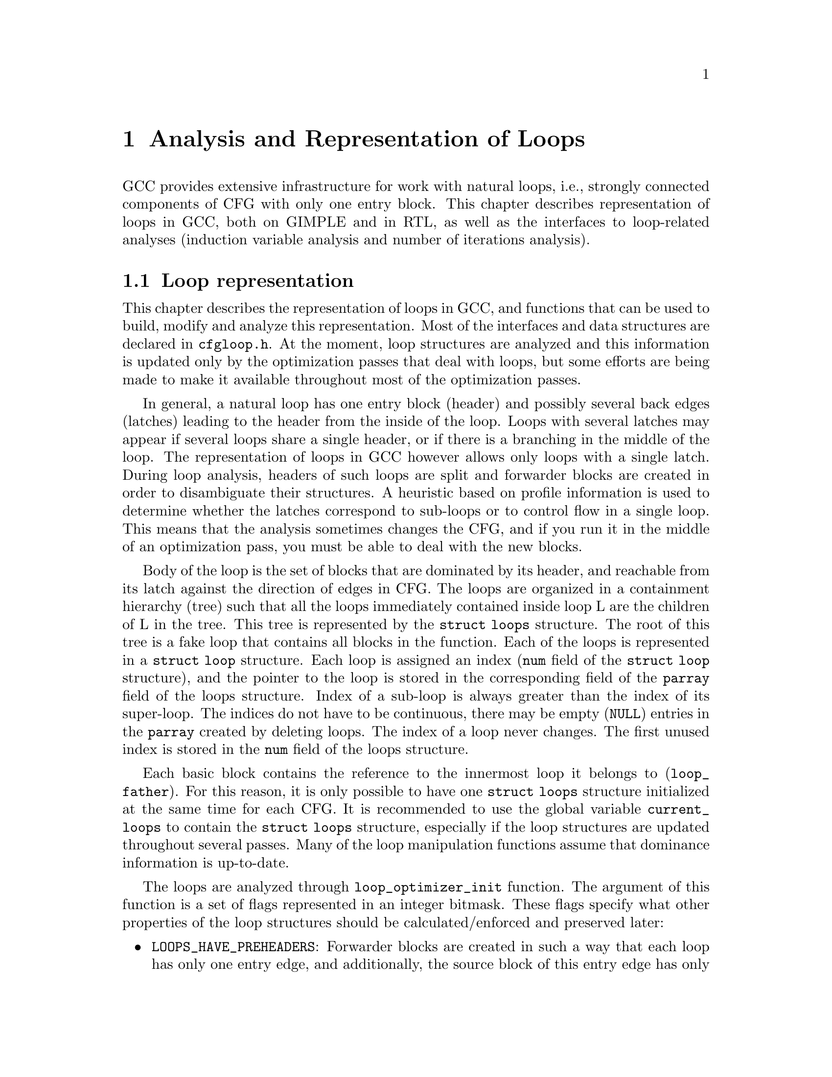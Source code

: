 @c Copyright (c) 2006 Free Software Foundation, Inc.
@c Free Software Foundation, Inc.
@c This is part of the GCC manual.
@c For copying conditions, see the file gcc.texi.

@c ---------------------------------------------------------------------
@c Loop Representation
@c ---------------------------------------------------------------------

@node Loop Representation
@chapter Analysis and Representation of Loops

GCC provides extensive infrastructure for work with natural loops, i.e.,
strongly connected components of CFG with only one entry block.  This
chapter describes representation of loops in GCC, both on GIMPLE and in
RTL, as well as the interfaces to loop-related analyses (induction
variable analysis and number of iterations analysis).

@menu
* Loop representation::		Representation and analysis of loops.
* Loop querying::		Getting information about loops.
* Loop manipulation::		Loop manipulation functions.
* LCSSA::			Loop-closed SSA form.
* Scalar evolutions::   	Induction variables on GIMPLE.
* loop-iv::			Induction variables on RTL.
* Number of iterations::	Number of iterations analysis.
* Dependency analysis::		Data dependency analysis.
* Lambda::			Linear loop transformations framework.
@end menu

@node Loop representation
@section Loop representation
@cindex Loop representation
@cindex Loop analysis

This chapter describes the representation of loops in GCC, and functions
that can be used to build, modify and analyze this representation.  Most
of the interfaces and data structures are declared in @file{cfgloop.h}.
At the moment, loop structures are analyzed and this information is
updated only by the optimization passes that deal with loops, but some
efforts are being made to make it available throughout most of the
optimization passes.

In general, a natural loop has one entry block (header) and possibly
several back edges (latches) leading to the header from the inside of
the loop.  Loops with several latches may appear if several loops share
a single header, or if there is a branching in the middle of the loop.
The representation of loops in GCC however allows only loops with a
single latch.  During loop analysis, headers of such loops are split and
forwarder blocks are created in order to disambiguate their structures.
A heuristic based on profile information is used to determine whether
the latches correspond to sub-loops or to control flow in a single loop.
This means that the analysis sometimes changes the CFG, and if you run
it in the middle of an optimization pass, you must be able to deal with
the new blocks.

Body of the loop is the set of blocks that are dominated by its header,
and reachable from its latch against the direction of edges in CFG.  The
loops are organized in a containment hierarchy (tree) such that all the
loops immediately contained inside loop L are the children of L in the
tree.  This tree is represented by the @code{struct loops} structure.
The root of this tree is a fake loop that contains all blocks in the
function.  Each of the loops is represented in a @code{struct loop}
structure.  Each loop is assigned an index (@code{num} field of the
@code{struct loop} structure), and the pointer to the loop is stored in
the corresponding field of the @code{parray} field of the loops
structure.  Index of a sub-loop is always greater than the index of its
super-loop.  The indices do not have to be continuous, there may be
empty (@code{NULL}) entries in the @code{parray} created by deleting
loops.  The index of a loop never changes.  The first unused index is
stored in the @code{num} field of the loops structure.

Each basic block contains the reference to the innermost loop it belongs
to (@code{loop_father}).  For this reason, it is only possible to have
one @code{struct loops} structure initialized at the same time for each
CFG.  It is recommended to use the global variable @code{current_loops}
to contain the @code{struct loops} structure, especially if the loop
structures are updated throughout several passes.  Many of the loop
manipulation functions assume that dominance information is up-to-date.

The loops are analyzed through @code{loop_optimizer_init} function.  The
argument of this function is a set of flags represented in an integer
bitmask.  These flags specify what other properties of the loop
structures should be calculated/enforced and preserved later:

@itemize
@item @code{LOOPS_HAVE_PREHEADERS}: Forwarder blocks are created in such
a way that each loop has only one entry edge, and additionally, the
source block of this entry edge has only one successor.  This creates a
natural place where the code can be moved out of the loop, and ensures
that the entry edge of the loop leads from its immediate super-loop.
@item @code{LOOPS_HAVE_SIMPLE_LATCHES}: Forwarder blocks are created to
force the latch block of each loop to have only one successor.  This
ensures that the latch of the loop does not belong to any of its
sub-loops, and makes manipulation with the loops significantly easier.
Most of the loop manipulation functions assume that the loops are in
this shape.  Note that with this flag, the ``normal'' loop without any
control flow inside and with one exit consists of two basic blocks.
@item @code{LOOPS_HAVE_MARKED_IRREDUCIBLE_REGIONS}: Basic blocks and
edges in the strongly connected components that are not natural loops
(have more than one entry block) are marked with
@code{BB_IRREDUCIBLE_LOOP} and @code{EDGE_IRREDUCIBLE_LOOP} flags.  The
flag is not set for blocks and edges that belong to natural loops that
are in such an irreducible region (but it is set for the entry and exit
edges of such a loop, if they lead to/from this region).
@item @code{LOOPS_HAVE_MARKED_SINGLE_EXITS}: If a loop has exactly one
exit edge, this edge is recorded in the loop structure.  @code{single_exit}
function can be used to retrieve this edge.
@end itemize

These properties may also be computed/enforced later, using functions
@code{create_preheaders}, @code{force_single_succ_latches},
@code{mark_irreducible_loops} and @code{mark_single_exit_loops}.

The memory occupied by the loops structures should be freed with
@code{loop_optimizer_finalize} function.

The CFG manipulation functions in general do not update loop structures.
Specialized versions that additionally do so are provided for the most
common tasks.  On GIMPLE, @code{cleanup_tree_cfg_loop} function can be
used to cleanup CFG while updating the loops structures if
@code{current_loops} is set.

@node Loop querying
@section Loop querying
@cindex Loop querying

The functions to query the information about loops are declared in
@file{cfgloop.h}.  Some of the information can be taken directly from
the structures.  @code{loop_father} field of each basic block contains
the innermost loop to that the block belongs.  The most useful fields of
loop structure (that are kept up-to-date at all times) are:

@itemize
@item @code{header}, @code{latch}: Header and latch basic blocks of the
loop.
@item @code{num_nodes}: Number of basic blocks in the loop (including
the basic blocks of the sub-loops).
@item @code{depth}: The depth of the loop in the loops tree, i.e., the
number of super-loops of the loop.
@item @code{outer}, @code{inner}, @code{next}: The super-loop, the first
sub-loop, and the sibling of the loop in the loops tree.
@end itemize

There are other fields in the loop structures, many of them used only by
some of the passes, or not updated during CFG changes; in general, they
should not be accessed directly.

The most important functions to query loop structures are:

@itemize
@item @code{flow_loops_dump}: Dumps the information about loops to a
file.
@item @code{verify_loop_structure}: Checks consistency of the loop
structures.
@item @code{loop_latch_edge}: Returns the latch edge of a loop.
@item @code{loop_preheader_edge}: If loops have preheaders, returns
the preheader edge of a loop.
@item @code{flow_loop_nested_p}: Tests whether loop is a sub-loop of
another loop.
@item @code{flow_bb_inside_loop_p}: Tests whether a basic block belongs
to a loop (including its sub-loops).
@item @code{find_common_loop}: Finds the common super-loop of two loops.
@item @code{superloop_at_depth}: Returns the super-loop of a loop with
the given depth.
@item @code{tree_num_loop_insns}, @code{num_loop_insns}: Estimates the
number of insns in the loop, on GIMPLE and on RTL.
@item @code{loop_exit_edge_p}: Tests whether edge is an exit from a
loop.
@item @code{mark_loop_exit_edges}: Marks all exit edges of all loops
with @code{EDGE_LOOP_EXIT} flag.
@item @code{get_loop_body}, @code{get_loop_body_in_dom_order},
@code{get_loop_body_in_bfs_order}: Enumerates the basic blocks in the
loop in depth-first search order in reversed CFG, ordered by dominance
relation, and breath-first search order, respectively.
@item @code{single_exit}: Returns the single exit edge of the loop, or
@code{NULL} if the loop has more than one exit.  You can only use this
function if LOOPS_HAVE_MARKED_SINGLE_EXITS property is used.
@item @code{get_loop_exit_edges}: Enumerates the exit edges of a loop.
@item @code{just_once_each_iteration_p}: Returns true if the basic block
is executed exactly once during each iteration of a loop (that is, it
does not belong to a sub-loop, and it dominates the latch of the loop).
@end itemize

@node Loop manipulation
@section Loop manipulation
@cindex Loop manipulation

The loops tree can be manipulated using the following functions:

@itemize
@item @code{flow_loop_tree_node_add}: Adds a node to the tree.
@item @code{flow_loop_tree_node_remove}: Removes a node from the tree.
@item @code{add_bb_to_loop}: Adds a basic block to a loop.
@item @code{remove_bb_from_loops}: Removes a basic block from loops.
@end itemize

Most low-level CFG functions update loops automatically.  The following
functions handle some more complicated cases of CFG manipulations:

@itemize
@item @code{remove_path}: Removes an edge and all blocks it dominates.
@item @code{split_loop_exit_edge}: Splits exit edge of the loop,
ensuring that PHI node arguments remain in the loop (this ensures that
loop-closed SSA form is preserved).  Only useful on GIMPLE.
@end itemize

Finally, there are some higher-level loop transformations implemented.
While some of them are written so that they should work on non-innermost
loops, they are mostly untested in that case, and at the moment, they
are only reliable for the innermost loops:

@itemize
@item @code{create_iv}: Creates a new induction variable.  Only works on
GIMPLE.  @code{standard_iv_increment_position} can be used to find a
suitable place for the iv increment.
@item @code{duplicate_loop_to_header_edge},
@code{tree_duplicate_loop_to_header_edge}: These functions (on RTL and
on GIMPLE) duplicate the body of the loop prescribed number of times on
one of the edges entering loop header, thus performing either loop
unrolling or loop peeling.  @code{can_duplicate_loop_p}
(@code{can_unroll_loop_p} on GIMPLE) must be true for the duplicated
loop.
@item @code{loop_version}, @code{tree_ssa_loop_version}: These function
create a copy of a loop, and a branch before them that selects one of
them depending on the prescribed condition.  This is useful for
optimizations that need to verify some assumptions in runtime (one of
the copies of the loop is usually left unchanged, while the other one is
transformed in some way).
@item @code{tree_unroll_loop}: Unrolls the loop, including peeling the
extra iterations to make the number of iterations divisible by unroll
factor, updating the exit condition, and removing the exits that now
cannot be taken.  Works only on GIMPLE.
@end itemize

@node LCSSA
@section Loop-closed SSA form
@cindex LCSSA
@cindex Loop-closed SSA form

Throughout the loop optimizations on tree level, one extra condition is
enforced on the SSA form:  No SSA name is used outside of the loop in
that it is defined.  The SSA form satisfying this condition is called
``loop-closed SSA form'' -- LCSSA.  To enforce LCSSA, PHI nodes must be
created at the exits of the loops for the SSA names that are used
outside of them.  Only the real operands (not virtual SSA names) are
held in LCSSA, in order to save memory.

There are various benefits of LCSSA:

@itemize
@item Many optimizations (value range analysis, final value
replacement) are interested in the values that are defined in the loop
and used outside of it, i.e., exactly those for that we create new PHI
nodes.
@item In induction variable analysis, it is not necessary to specify the
loop in that the analysis should be performed -- the scalar evolution
analysis always returns the results with respect to the loop in that the
SSA name is defined.
@item It makes updating of SSA form during loop transformations simpler.
Without LCSSA, operations like loop unrolling may force creation of PHI
nodes arbitrarily far from the loop, while in LCSSA, the SSA form can be
updated locally.  However, since we only keep real operands in LCSSA, we
cannot use this advantage (we could have local updating of real
operands, but it is not much more efficient than to use generic SSA form
updating for it as well; the amount of changes to SSA is the same).
@end itemize

However, it also means LCSSA must be updated.  This is usually
straightforward, unless you create a new value in loop and use it
outside, or unless you manipulate loop exit edges (functions are
provided to make these manipulations simple).
@code{rewrite_into_loop_closed_ssa} is used to rewrite SSA form to
LCSSA, and @code{verify_loop_closed_ssa} to check that the invariant of
LCSSA is preserved.

@node Scalar evolutions
@section Scalar evolutions
@cindex Scalar evolutions
@cindex IV analysis on GIMPLE

Scalar evolutions (SCEV) are used to represent results of induction
variable analysis on GIMPLE.  They enable us to represent variables with
complicated behavior in a simple and consistent way (we only use it to
express values of polynomial induction variables, but it is possible to
extend it).  The interfaces to SCEV analysis are declared in
@file{tree-scalar-evolution.h}.  To use scalar evolutions analysis,
@code{scev_initialize} must be used.  To stop using SCEV,
@code{scev_finalize} should be used.  SCEV analysis caches results in
order to save time and memory.  This cache however is made invalid by
most of the loop transformations, including removal of code.  If such a
transformation is performed, @code{scev_reset} must be called to clean
the caches.

Given an SSA name, its behavior in loops can be analyzed using the
@code{analyze_scalar_evolution} function.  The returned SCEV however
does not have to be fully analyzed and it may contain references to
other SSA names defined in the loop.  To resolve these (potentially
recursive) references, @code{instantiate_parameters} or
@code{resolve_mixers} functions must be used.
@code{instantiate_parameters} is useful when you use the results of SCEV
only for some analysis, and when you work with whole nest of loops at
once.  It will try replacing all SSA names by their SCEV in all loops,
including the super-loops of the current loop, thus providing a complete
information about the behavior of the variable in the loop nest.
@code{resolve_mixers} is useful if you work with only one loop at a
time, and if you possibly need to create code based on the value of the
induction variable.  It will only resolve the SSA names defined in the
current loop, leaving the SSA names defined outside unchanged, even if
their evolution in the outer loops is known.

The SCEV is a normal tree expression, except for the fact that it may
contain several special tree nodes.  One of them is
@code{SCEV_NOT_KNOWN}, used for SSA names whose value cannot be
expressed.  The other one is @code{POLYNOMIAL_CHREC}.  Polynomial chrec
has three arguments -- base, step and loop (both base and step may
contain further polynomial chrecs).  Type of the expression and of base
and step must be the same.  A variable has evolution
@code{POLYNOMIAL_CHREC(base, step, loop)} if it is (in the specified
loop) equivalent to @code{x_1} in the following example

@smallexample
while (...)
  @{
    x_1 = phi (base, x_2);
    x_2 = x_1 + step;
  @}
@end smallexample

Note that this includes the language restrictions on the operations.
For example, if we compile C code and @code{x} has signed type, then the
overflow in addition would cause undefined behavior, and we may assume
that this does not happen.  Hence, the value with this SCEV cannot
overflow (which restricts the number of iterations of such a loop).

In many cases, one wants to restrict the attention just to affine
induction variables.  In this case, the extra expressive power of SCEV
is not useful, and may complicate the optimizations.  In this case,
@code{simple_iv} function may be used to analyze a value -- the result
is a loop-invariant base and step.

@node loop-iv
@section IV analysis on RTL
@cindex IV analysis on RTL

The induction variable on RTL is simple and only allows analysis of
affine induction variables, and only in one loop at once.  The interface
is declared in @file{cfgloop.h}.  Before analyzing induction variables
in a loop L, @code{iv_analysis_loop_init} function must be called on L.
After the analysis (possibly calling @code{iv_analysis_loop_init} for
several loops) is finished, @code{iv_analysis_done} should be called.
The following functions can be used to access the results of the
analysis:

@itemize
@item @code{iv_analyze}: Analyzes a single register used in the given
insn.  If no use of the register in this insn is found, the following
insns are scanned, so that this function can be called on the insn
returned by get_condition.
@item @code{iv_analyze_result}: Analyzes result of the assignment in the
given insn.
@item @code{iv_analyze_expr}: Analyzes a more complicated expression.
All its operands are analyzed by @code{iv_analyze}, and hence they must
be used in the specified insn or one of the following insns.
@end itemize

The description of the induction variable is provided in @code{struct
rtx_iv}.  In order to handle subregs, the representation is a bit
complicated; if the value of the @code{extend} field is not
@code{UNKNOWN}, the value of the induction variable in the i-th
iteration is

@smallexample
delta + mult * extend_@{extend_mode@} (subreg_@{mode@} (base + i * step)),
@end smallexample

with the following exception:  if @code{first_special} is true, then the
value in the first iteration (when @code{i} is zero) is @code{delta +
mult * base}.  However, if @code{extend} is equal to @code{UNKNOWN},
then @code{first_special} must be false, @code{delta} 0, @code{mult} 1
and the value in the i-th iteration is

@smallexample
subreg_@{mode@} (base + i * step)
@end smallexample

The function @code{get_iv_value} can be used to perform these
calculations.

@node Number of iterations
@section Number of iterations analysis
@cindex Number of iterations analysis

Both on GIMPLE and on RTL, there are functions available to determine
the number of iterations of a loop, with a similar interface.  In many
cases, it is not possible to determine number of iterations
unconditionally -- the determined number is correct only if some
assumptions are satisfied.  The analysis tries to verify these
conditions using the information contained in the program; if it fails,
the conditions are returned together with the result.  The following
information and conditions are provided by the analysis:

@itemize
@item @code{assumptions}: If this condition is false, the rest of
the information is invalid.
@item @code{noloop_assumptions} on RTL, @code{may_be_zero} on GIMPLE: If
this condition is true, the loop exits in the first iteration.
@item @code{infinite}: If this condition is true, the loop is infinite.
This condition is only available on RTL.  On GIMPLE, conditions for
finiteness of the loop are included in @code{assumptions}.
@item @code{niter_expr} on RTL, @code{niter} on GIMPLE: The expression
that gives number of iterations.  The number of iterations is defined as
the number of executions of the loop latch.
@end itemize

Both on GIMPLE and on RTL, it necessary for the induction variable
analysis framework to be initialized (SCEV on GIMPLE, loop-iv on RTL).
On GIMPLE, the results are stored to @code{struct tree_niter_desc}
structure.  Number of iterations before the loop is exited through a
given exit can be determined using @code{number_of_iterations_exit}
function.  On RTL, the results are returned in @code{struct niter_desc}
structure.  The corresponding function is named
@code{check_simple_exit}.  There are also functions that pass through
all the exits of a loop and try to find one with easy to determine
number of iterations -- @code{find_loop_niter} on GIMPLE and
@code{find_simple_exit} on RTL.  Finally, there are functions that
provide the same information, but additionally cache it, so that
repeated calls to number of iterations are not so costly --
@code{number_of_iterations_in_loop} on GIMPLE and
@code{get_simple_loop_desc} on RTL.

Note that some of these functions may behave slightly differently than
others -- some of them return only the expression for the number of
iterations, and fail if there are some assumptions.  The function
@code{number_of_iterations_in_loop} works only for single-exit loops,
and it returns the value for number of iterations higher by one with
respect to all other functions (i.e., it returns number of executions of
the exit statement, not of the loop latch).

@node Dependency analysis
@section Data Dependency Analysis
@cindex Data Dependency Analysis

The code for the data dependence analysis can be found in
@file{tree-data-ref.c} and its interface and data structures are
described in @file{tree-data-ref.h}.  The function that computes the
data dependences for all the array and pointer references for a given
loop is @code{compute_data_dependences_for_loop}.  This function is
currently used by the linear loop transform and the vectorization
passes.  Before calling this function, one has to allocate two vectors:
a first vector will contain the set of data references that are
contained in the analyzed loop body, and the second vector will contain
the dependence relations between the data references.  Thus if the
vector of data references is of size @code{n}, the vector containing the
dependence relations will contain @code{n*n} elements.  However if the
analyzed loop contains side effects, such as calls that potentially can
interfere with the data references in the current analyzed loop, the
analysis stops while scanning the loop body for data references, and
inserts a single @code{chrec_dont_know} in the dependence relation
array.

The data references are discovered in a particular order during the
scanning of the loop body: the loop body is analyzed in execution order,
and the data references of each statement are pushed at the end of the
data reference array.  Two data references syntactically occur in the
program in the same order as in the array of data references.  This
syntactic order is important in some classical data dependence tests,
and mapping this order to the elements of this array avoids costly
queries to the loop body representation.

Three types of data references are currently handled: ARRAY_REF, 
INDIRECT_REF and COMPONENT_REF. The data structure for the data reference 
is @code{data_reference}, where @code{data_reference_p} is a name of a 
pointer to the data reference structure. The structure contains the 
following elements:

@itemize
@item @code{base_object_info}: Provides information about the base object 
of the data reference and its access functions. These access functions 
represent the evolution of the data reference in the loop relative to 
its base, in keeping with the classical meaning of the data reference 
access function for the support of arrays. For example, for a reference 
@code{a.b[i][j]}, the base object is @code{a.b} and the access functions, 
one for each array subscript, are: 
@code{@{i_init, + i_step@}_1, @{j_init, +, j_step@}_2}.

@item @code{first_location_in_loop}: Provides information about the first 
location accessed by the data reference in the loop and about the access 
function used to represent evolution relative to this location. This data 
is used to support pointers, and is not used for arrays (for which we 
have base objects). Pointer accesses are represented as a one-dimensional
access that starts from the first location accessed in the loop. For 
example:

@smallexample
      for1 i
         for2 j
          *((int *)p + i + j) = a[i][j];
@end smallexample

The access function of the pointer access is @code{@{0, + 4B@}_for2} 
relative to @code{p + i}. The access functions of the array are 
@code{@{i_init, + i_step@}_for1} and @code{@{j_init, +, j_step@}_for2} 
relative to @code{a}.

Usually, the object the pointer refers to is either unknown, or we can't 
prove that the access is confined to the boundaries of a certain object. 

Two data references can be compared only if at least one of these two 
representations has all its fields filled for both data references. 

The current strategy for data dependence tests is as follows: 
If both @code{a} and @code{b} are represented as arrays, compare 
@code{a.base_object} and @code{b.base_object};
if they are equal, apply dependence tests (use access functions based on 
base_objects).
Else if both @code{a} and @code{b} are represented as pointers, compare 
@code{a.first_location} and @code{b.first_location}; 
if they are equal, apply dependence tests (use access functions based on 
first location).
However, if @code{a} and @code{b} are represented differently, only try 
to prove that the bases are definitely different.

@item Aliasing information.
@item Alignment information.
@end itemize

The structure describing the relation between two data references is
@code{data_dependence_relation} and the shorter name for a pointer to
such a structure is @code{ddr_p}.  This structure contains:

@itemize
@item a pointer to each data reference,
@item a tree node @code{are_dependent} that is set to @code{chrec_known}
if the analysis has proved that there is no dependence between these two
data references, @code{chrec_dont_know} if the analysis was not able to
determine any useful result and potentially there could exist a
dependence between these data references, and @code{are_dependent} is
set to @code{NULL_TREE} if there exist a dependence relation between the
data references, and the description of this dependence relation is
given in the @code{subscripts}, @code{dir_vects}, and @code{dist_vects}
arrays,
@item a boolean that determines whether the dependence relation can be
represented by a classical distance vector, 
@item an array @code{subscripts} that contains a description of each
subscript of the data references.  Given two array accesses a
subscript is the tuple composed of the access functions for a given
dimension.  For example, given @code{A[f1][f2][f3]} and
@code{B[g1][g2][g3]}, there are three subscripts: @code{(f1, g1), (f2,
g2), (f3, g3)}.
@item two arrays @code{dir_vects} and @code{dist_vects} that contain
classical representations of the data dependences under the form of
direction and distance dependence vectors,
@item an array of loops @code{loop_nest} that contains the loops to
which the distance and direction vectors refer to.
@end itemize

Several functions for pretty printing the information extracted by the
data dependence analysis are available: @code{dump_ddrs} prints with a
maximum verbosity the details of a data dependence relations array,
@code{dump_dist_dir_vectors} prints only the classical distance and
direction vectors for a data dependence relations array, and
@code{dump_data_references} prints the details of the data references
contained in a data reference array.

@node Lambda
@section Linear loop transformations framework
@cindex Linear loop transformations framework

Lambda is a framework that allows transformations of loops using
non-singular matrix based transformations of the iteration space and
loop bounds. This allows compositions of skewing, scaling, interchange,
and reversal transformations.  These transformations are often used to
improve cache behavior or remove inner loop dependencies to allow
parallelization and vectorization to take place.

To perform these transformations, Lambda requires that the loopnest be
converted into a internal form that can be matrix transformed easily.
To do this conversion, the function
@code{gcc_loopnest_to_lambda_loopnest} is provided.  If the loop cannot
be transformed using lambda, this function will return NULL.

Once a @code{lambda_loopnest} is obtained from the conversion function,
it can be transformed by using @code{lambda_loopnest_transform}, which
takes a transformation matrix to apply.  Note that it is up to the
caller to verify that the transformation matrix is legal to apply to the
loop (dependence respecting, etc).  Lambda simply applies whatever
matrix it is told to provide.  It can be extended to make legal matrices
out of any non-singular matrix, but this is not currently implemented.
Legality of a matrix for a given loopnest can be verified using
@code{lambda_transform_legal_p}.

Given a transformed loopnest, conversion back into gcc IR is done by
@code{lambda_loopnest_to_gcc_loopnest}.  This function will modify the
loops so that they match the transformed loopnest.

